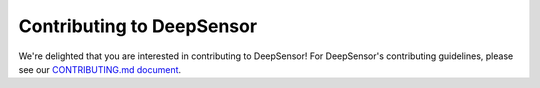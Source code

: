 ==========================
Contributing to DeepSensor
==========================

We're delighted that you are interested in contributing to DeepSensor!
For DeepSensor's contributing guidelines, please see our `CONTRIBUTING.md document <https://github.com/tom-andersson/deepsensor/blob/main/CONTRIBUTING.md>`_.